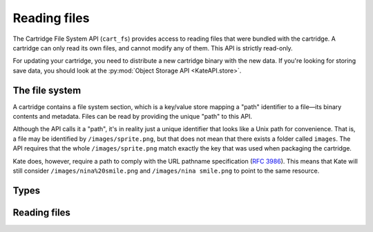 Reading files
=============

.. py:module:: KateAPI.cart_fs
   :synopsis: Read files bundled with the cartridge.

The Cartridge File System API (``cart_fs``) provides access to reading
files that were bundled with the cartridge. A cartridge can only read
its own files, and cannot modify any of them. This API is strictly
read-only.

For updating your cartridge, you need to distribute a new cartridge binary
with the new data. If you're looking for storing save data, you should
look at the :py:mod:`Object Storage API <KateAPI.store>`.


The file system
---------------

A cartridge contains a file system section, which is a key/value store
mapping a "path" identifier to a file—its binary contents and metadata.
Files can be read by providing the unique "path" to this API.

Although the API calls it a "path", it's in reality just a unique
identifier that looks like a Unix path for convenience. That is,
a file may be identified by ``/images/sprite.png``, but that does
not mean that there exists a folder called ``images``. The API
requires that the whole ``/images/sprite.png`` match exactly
the key that was used when packaging the cartridge.

Kate does, however, require a path to comply with the URL pathname
specification (:rfc:`3986#section-3.3`). This means that Kate will
still consider ``/images/nina%20smile.png`` and ``/images/nina smile.png``
to point to the same resource.


Types
-----

.. py:class:: File

   Describes the contents and meta-data of a file returned by the
   cartridge file system API.
   
   .. py:attribute:: data
      :type: Uint8Array
      
      The binary contents of the file.

   .. py:attribute:: mime
      :type: string

      The :term:`MIME type` stored with the file.


Reading files
-------------

.. py:function:: read_file(path: string) -> Promise(File)
   :async:
   
   :param string path: The path identifier of the file to read.
   :returns: The file data and metadata.
   :rtype: Promise(File)

   Reads the file pointed by the given ``path``. This will return a
   :py:class:`File` with the binary contents of the file and its
   :term:`MIME type`.

   .. rubric:: Example

   .. code-block:: javascript

      const sprite_file = await KateAPI.cart_fs.read_file("/sprite.png");
      const sprite_blob = new Blob([sprite_file.bytes], { type: sprite_file.mime });
      const sprite = new Image();
      sprite.src = URL.createObjectUrl(sprite_blob);
      canvas.getContext("2d").drawImage(sprite, 0, 0);


.. py:function:: get_file_url(path: string) -> Promise(string)
   :async:

   :param string path: The path identifier of the file to read.
   :returns: A ``blob://`` URL for the contents of the file.
   :rtype: Promise(string)

   This is a convenience for invoking :py:func:`read_file` and creating
   a ``blob://`` URL from its binary contents, which can then be used
   by the Image, Audio, and other DOM objects to load the data with
   the appropriate context.

   .. rubric:: Example

   .. code-block:: javascript

      const sprite = new Image();
      sprite.src = await KateAPI.cart_fs.get_file_url("/sprite.png");
      canvas.getContext("2d").drawImage(sprite, 0, 0);
